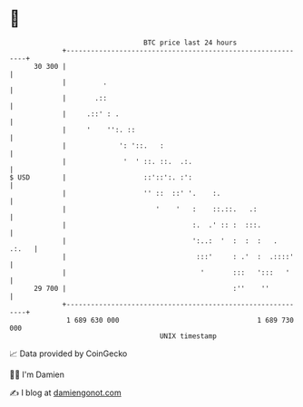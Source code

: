 * 👋

#+begin_example
                                    BTC price last 24 hours                    
                +------------------------------------------------------------+ 
         30 300 |                                                            | 
                |         .                                                  | 
                |       .::                                                  | 
                |     .::' : .                                               | 
                |     '    '':. ::                                           | 
                |             ': '::.   :                                    | 
                |              '  ' ::. ::.  .:.                             | 
   $ USD        |                   ::'::':. :':                             | 
                |                   '' ::  ::' '.    :.                      | 
                |                      '    '   :    ::.::.   .:             | 
                |                               :.  .' :: :  :::.            | 
                |                               ':..:  '  :  :  :   .  .:.   | 
                |                                :::'     : .'  :  .::::'    | 
                |                                 '       :::   ':::   '     | 
         29 700 |                                         :''    ''          | 
                +------------------------------------------------------------+ 
                 1 689 630 000                                  1 689 730 000  
                                        UNIX timestamp                         
#+end_example
📈 Data provided by CoinGecko

🧑‍💻 I'm Damien

✍️ I blog at [[https://www.damiengonot.com][damiengonot.com]]
